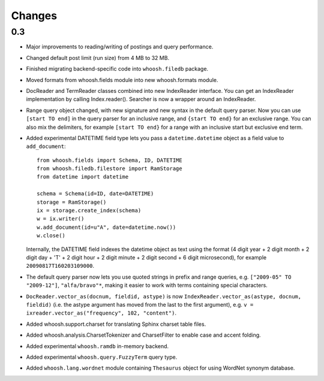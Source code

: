 =======
Changes
=======

0.3
===

* Major improvements to reading/writing of postings and query performance.

* Changed default post limit (run size) from 4 MB to 32 MB.

* Finished migrating backend-specific code into ``whoosh.filedb`` package.

* Moved formats from whoosh.fields module into new whoosh.formats module.

* DocReader and TermReader classes combined into new IndexReader interface.
  You can get an IndexReader implementation by calling Index.reader().
  Searcher is now a wrapper around an IndexReader.

* Range query object changed, with new signature and new syntax in the default
  query parser. Now you can use ``[start TO end]`` in the query parser for an
  inclusive range, and ``{start TO end}`` for an exclusive range. You can also
  mix the delimiters, for example ``[start TO end}`` for a range with an
  inclusive start but exclusive end term.

* Added experimental DATETIME field type lets you pass a
  ``datetime.datetime`` object as a field value to ``add_document``::
  
  	from whoosh.fields import Schema, ID, DATETIME
  	from whoosh.filedb.filestore import RamStorage
  	from datetime import datetime
  
  	schema = Schema(id=ID, date=DATETIME)
  	storage = RamStorage()
  	ix = storage.create_index(schema)
  	w = ix.writer()
  	w.add_document(id=u"A", date=datetime.now())
  	w.close()
  
  Internally, the DATETIME field indexes the datetime object as text using
  the format (4 digit year + 2 digit month + 2 digit day + 'T' + 2 digit hour +
  2 digit minute + 2 digit second + 6 digit microsecond), for example
  ``20090817T160203109000``.

* The default query parser now lets you use quoted strings in prefix and range
  queries, e.g. ``["2009-05" TO "2009-12"]``, ``"alfa/bravo"*``, making it
  easier to work with terms containing special characters.

* ``DocReader.vector_as(docnum, fieldid, astype)`` is now
  ``IndexReader.vector_as(astype, docnum, fieldid)`` (i.e. the astype argument
  has moved from the last to the first argument), e.g.
  ``v = ixreader.vector_as("frequency", 102, "content")``.

* Added whoosh.support.charset for translating Sphinx charset table files.

* Added whoosh.analysis.CharsetTokenizer and CharsetFilter to enable case and
  accent folding.

* Added experimental ``whoosh.ramdb`` in-memory backend.

* Added experimental ``whoosh.query.FuzzyTerm`` query type.

* Added ``whoosh.lang.wordnet`` module containing ``Thesaurus`` object for using
  WordNet synonym database.


